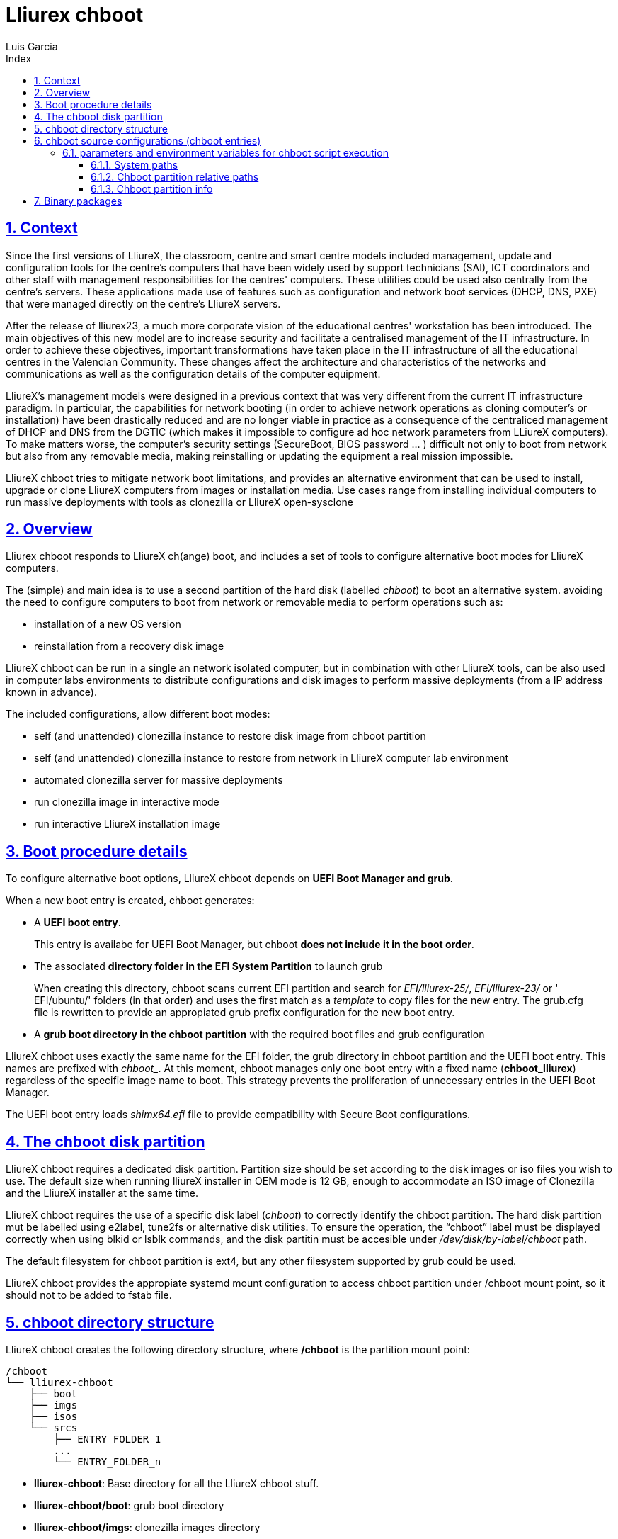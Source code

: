 # Lliurex chboot
Luis Garcia
:compat-mode:
:toc:
:icons: font
:toc-title: Index
:toclevels: 3
:doctype: article
:experimental:
:icons: font
:sectanchors:
:sectlinks:
:sectnums:
:imagesdir: ./images

## Context
Since the first versions of LliureX, the classroom, centre and smart centre models included management, update and configuration tools for the centre's computers that have been widely used by support technicians (SAI), ICT coordinators and other staff with management responsibilities for the centres' computers.
These utilities could be used also centrally from the centre's servers. These applications made use of features such as configuration and network boot services (DHCP, DNS, PXE) that were managed directly on the centre's LliureX servers. 

After the release of lliurex23, a much more corporate vision of the educational centres' workstation has been introduced.
The main objectives of this new model are to increase security and facilitate a centralised management of the IT infrastructure.
In order to achieve these objectives, important transformations have taken place in the IT infrastructure of all the educational centres in the Valencian Community. These changes affect the architecture and characteristics of the networks and communications as well as the configuration details of the computer equipment.

LliureX's management models were designed in a previous context that was very different from the current IT infrastructure paradigm.
In particular, the capabilities for network booting (in order to achieve network operations as cloning computer's or installation) have been drastically reduced and are no longer viable in practice as a consequence of the centraliced management of DHCP and DNS from the DGTIC (which makes it impossible to configure ad hoc network parameters from LLiureX computers).
To make matters worse, the computer's security settings (SecureBoot, BIOS password ... ) difficult not only to boot from network but also from any removable media, making reinstalling or updating the equipment a real mission impossible. 

LliureX chboot tries to mitigate network boot limitations, and provides an alternative environment that can be used to install, upgrade or clone LliureX computers from images or installation media. Use cases range from installing individual computers to run massive deployments with tools as clonezilla or LliureX open-sysclone 

## Overview
Lliurex chboot responds to LliureX ch(ange) boot, and includes a set of tools to configure alternative boot modes for LliureX computers.

The (simple) and main idea is to use a second partition of the hard disk (labelled 'chboot') to boot an alternative system. avoiding the need to configure computers to boot from network or removable media to perform operations such as:

* installation of a new OS version
* reinstallation from a recovery disk image

LliureX chboot can be run in a single an network isolated computer, but in combination with other LliureX tools, can be also used in computer labs environments to distribute configurations and disk images to perform massive deployments (from a IP address known in advance).

The included configurations, allow different boot modes:

- self (and unattended) clonezilla instance to restore disk image from chboot partition
- self (and unattended) clonezilla instance to restore from network in LliureX computer lab environment
- automated clonezilla server for massive deployments
- run clonezilla image in interactive mode 
- run interactive LliureX installation image

## Boot procedure details
To configure alternative boot options, LliureX chboot depends on ***UEFI Boot Manager and grub***.

When a new boot entry is created, chboot generates:

- A ***UEFI boot entry***.

> This entry is availabe for UEFI Boot Manager, but chboot ***does not include it in the boot order***.

- The associated ***directory folder in the EFI System Partition*** to launch grub

> When creating this directory, chboot scans current EFI partition and search for 'EFI/lliurex-25/', 'EFI/lliurex-23/' or ' EFI/ubuntu/' folders (in that order) and uses the first match as a 'template' to copy files for the new entry. The grub.cfg file is rewritten to provide an appropiated grub prefix configuration for the new boot entry.

- A ***grub boot directory in the chboot partition*** with the required boot files and grub configuration

LliureX chboot uses exactly the same name for the EFI folder, the grub directory in chboot partition and the UEFI boot entry. This names are prefixed with 'chboot_'. At this moment, chboot manages only one boot entry with a fixed name (***chboot_lliurex***) regardless of the specific image name to boot. This strategy prevents the proliferation of unnecessary entries in the UEFI Boot Manager.

The UEFI boot entry loads 'shimx64.efi' file to provide compatibility with Secure Boot configurations.

## The chboot disk partition
LliureX chboot requires a dedicated disk partition. Partition size should be set according to the disk images or iso files you wish to use. The default size when running lliureX installer in OEM mode is 12 GB, enough to accommodate an ISO image of Clonezilla and the LliureX installer at the same time.

LliureX chboot requires the use of a specific disk label ('chboot') to correctly identify the chboot partition. The hard disk partition mut be labelled using e2label, tune2fs or alternative disk utilities. To ensure the operation, the “chboot” label must be displayed correctly when using blkid or lsblk commands, and the disk partitin must be accesible under '/dev/disk/by-label/chboot' path.

The default filesystem for chboot partition is ext4, but any other filesystem supported by grub could be used.

LliureX chboot provides the appropiate systemd mount configuration to access chboot partition under /chboot mount point, so it should not to be added to fstab file.

## chboot directory structure
LliureX chboot creates the following directory structure, where ***/chboot*** is the partition mount point:
```
/chboot
└── lliurex-chboot
    ├── boot
    ├── imgs
    ├── isos
    └── srcs
        ├── ENTRY_FOLDER_1
        ...
        └── ENTRY_FOLDER_n
```


- ***lliurex-chboot***: Base directory for all the LliureX chboot stuff.
  - ***lliurex-chboot/boot***: grub boot directory
  - ***lliurex-chboot/imgs***: clonezilla images directory
  - ***lliurex-chboot/isos***: directory for bootable iso files
  - ***lliurex-chboot/srcs***: chboot bootable (source) configurations

## chboot source configurations (chboot entries)
A chboot source configuration (aka chboot entry) is a directory under lliurex-chboot/srcs folder containing all the information necessary to configure an alternative boot option.
```
/chboot
└── lliurex-chboot
    └── srcs
        └── ENTRY_FOLDER
            ├── chboot.cfg
            ├── boot
            └── hooks
                ├── checkup
                ├── prepare
                ├── install
                └── mk_grub
```
The ***mandatory*** files and folders for each source configuration are:

- ***chboot.cfg*** (file): This includes description and other information about the entry. The structure and syntax of the file is similar to debian/control files.
- ***boot*** (dir): This directory must include all the necessary files to boot the entry, like the /boot/grub folder of an standard linux system (eg. vmlinuz, initrd, squashfs files, configurations ...). When the chboot entry is going to be activated, this directory is copied to $CHBOOT_BOOTDIR. When booting, grub expects a 'grub.cfg' file in this folder.
- ***hooks*** (dir): The hooks folder must include the following executables:
  - ***checkup***: LliureX chboot runs this script to ensure that the source configuration is ready to use and can be activated. It is only a test script to check the presence of required files and configurations without trying to fix anything. The script receives the full path of his boot directory (eg. /chboot/lliurex-chboot/srcs/ENTRY_FOLDER/boot) as first argument. A non zero exit status indicates that the entry is not ready, and the standard output is displayed as an explanation of the problem.
  - ***prepare***: The intended use of this script is to download/install/generate ***ALL*** the required files to get the chboot entry ready to boot. As in previous case, the first argument of the script is the full path of his boot directory, but can use any kind of arbitrary additional arguments.

> > **NOTE:** Before executing this script, LliureX chboot first runs the checkup script as a verification, so that “prepare” is executed ONLY if “checkup” has finished unsuccessfully. The exit status of 'prepare' is ignored, but the standard output is displayed to user after execution.
  - ***install***: The execution of this script is the last step to activate an entry (after copying his boot directory and the invocation of mk_grub), so, it can be used to perform any final changes required. The script receives full path of boot directory as first argument (/$CHBOOT_MOUNT/$CHBOOT_BOOTDIR/$ENTRY_NAME). A non zero exit status aborts the activation, and the standard output is displayed.
  - ***mk_grub***: The standard output of this script is used to generate the grub.cfg file in the chboot partition. It works in a similar way to the scripts in /etc/grub.d/.

### parameters and environment variables for chboot script execution
All hook scripts have access to the following environment variables:

#### System paths
- CHBOOT_MOUNT: mount point for chboot partition (defaults to '/chboot'). The rest of environment variables are relatives to this mount point to reflect paths inside the chboot partition.

#### Chboot partition relative paths
- CHBOOT_BASEDIR: base directory for all the chboot stuff (defaults to '/lliurex-chboot')
- CHBOOT_ISODIR : iso files folder (defaults to '$CHBOOT_BASEDIR/isos')
- CHBOOT_IMGDIR : directory to store clonezilla images (defaults to '$CHBOOT_BASEDIR/imgs')
- CHBOOT_SRCDIR : chboot source configurations base directory (defaults to '$CHBOOT_BASEDIR/srcs')
- CHBOOT_BOOTDIR: this directory hosts the grub boot directory for chboot sources, like /boot folder in a standard linux system (defaults to '$CHBOOT_BASEDIR/boot')

#### Chboot partition info
- CHBOOT_UUID: UUID of chboot partition
- CHBOOT_PART: chboot disk partition device

## Binary packages
* **lliurex-chboot**
